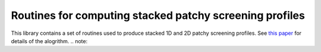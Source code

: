 Routines for computing stacked patchy screening profiles
=================

This library contains a set of routines used to produce stacked 1D and 2D patchy screening profiles.
See `this paper <https://arxiv.org/abs/2401.13033 />`_ for details of the alogrithm. 
.. note::
